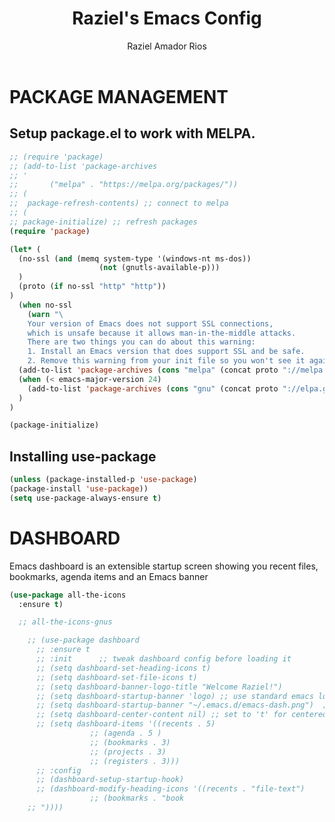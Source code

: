 #+TITLE: Raziel's Emacs Config
#+AUTHOR: Raziel Amador Rios

* PACKAGE MANAGEMENT

** Setup package.el to work with MELPA.

#+begin_src emacs-lisp
;; (require 'package)
;; (add-to-list 'package-archives
;; '
;; 	     ("melpa" . "https://melpa.org/packages/"))
;; (
;;  package-refresh-contents) ;; connect to melpa
;; (
;; package-initialize) ;; refresh packages
(require 'package)

(let* (
  (no-ssl (and (memq system-type '(windows-nt ms-dos))
                    (not (gnutls-available-p)))
  )
  (proto (if no-ssl "http" "http"))
)
  (when no-ssl
    (warn "\
    Your version of Emacs does not support SSL connections,
    which is unsafe because it allows man-in-the-middle attacks.
    There are two things you can do about this warning:
    1. Install an Emacs version that does support SSL and be safe.
    2. Remove this warning from your init file so you won't see it again."))
  (add-to-list 'package-archives (cons "melpa" (concat proto "://melpa.org/packages/")) t)
  (when (< emacs-major-version 24)
    (add-to-list 'package-archives (cons "gnu" (concat proto "://elpa.gnu.org/packages/")))
  )
)

(package-initialize)

#+end_src

** Installing use-package

#+begin_src emacs-lisp
(unless (package-installed-p 'use-package)
(package-install 'use-package))
(setq use-package-always-ensure t)
#+end_src

* DASHBOARD

Emacs dashboard is an extensible startup screen showing you recent files, bookmarks, agenda items and an Emacs banner
#+begin_src emacs-lisp
(use-package all-the-icons
  :ensure t)

  ;; all-the-icons-gnus

    ;; (use-package dashboard
      ;; :ensure t 
      ;; :init      ;; tweak dashboard config before loading it
      ;; (setq dashboard-set-heading-icons t)
      ;; (setq dashboard-set-file-icons t)
      ;; (setq dashboard-banner-logo-title "Welcome Raziel!")
      ;; (setq dashboard-startup-banner 'logo) ;; use standard emacs logo as banner
      ;; (setq dashboard-startup-banner "~/.emacs.d/emacs-dash.png")  ;; use custom image as banner
      ;; (setq dashboard-center-content nil) ;; set to 't' for centered content
      ;; (setq dashboard-items '((recents . 5)
			      ;; (agenda . 5 )
			      ;; (bookmarks . 3)
			      ;; (projects . 3)
			      ;; (registers . 3)))
      ;; :config
      ;; (dashboard-setup-startup-hook)
      ;; (dashboard-modify-heading-icons '((recents . "file-text")
				  ;; (bookmarks . "book
    ;; "))))
#+end_src





